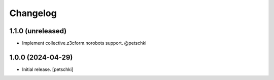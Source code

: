 Changelog
=========


1.1.0 (unreleased)
------------------

- Implement collective.z3cform.norobots support. @petschki


1.0.0 (2024-04-29)
------------------

- Initial release.
  [petschki]
